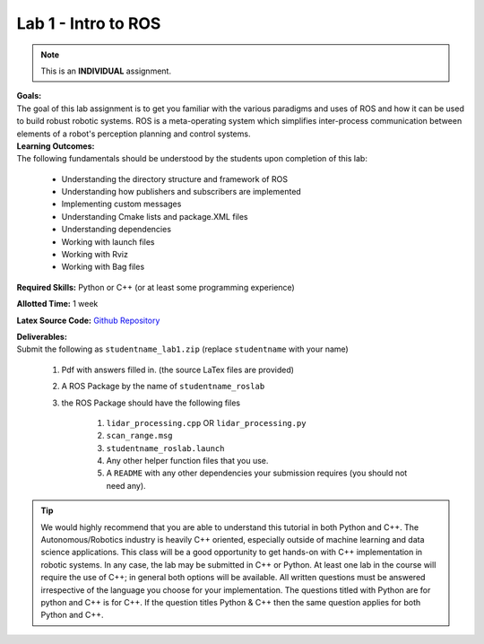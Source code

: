 .. _doc_lab1:


Lab 1 - Intro to ROS
======================
.. note:: This is an **INDIVIDUAL** assignment.

| **Goals:** 
| The goal of this lab assignment is to get you familiar with the various paradigms and uses of ROS and how it can be used to build robust robotic systems. ROS is a meta-operating system which simplifies inter-process communication between elements of a robot's perception planning and control systems.

| **Learning Outcomes:** 
| The following fundamentals should be understood by the students upon completion of this lab:

	* Understanding the directory structure and framework of ROS
	* Understanding how publishers and subscribers are implemented
	* Implementing custom messages
	* Understanding Cmake lists and package.XML files
	* Understanding dependencies
	* Working with launch files
	* Working with Rviz
	* Working with Bag files

**Required Skills:** Python or C++ (or at least some programming experience)

**Allotted Time:** 1 week

**Latex Source Code:** `Github Repository <https://github.com/f1tenth/f110_ros/tree/master/ros_lab>`_

| **Deliverables:**
| Submit the following as ``studentname_lab1.zip`` (replace ``studentname`` with your name)

	#. Pdf with answers filled in. (the source LaTex files are provided)
	#. A ROS Package by the name of ``studentname_roslab`` 
	#. the ROS Package should have the following files

		#. ``lidar_processing.cpp`` OR ``lidar_processing.py``
		#. ``scan_range.msg``
		#. ``studentname_roslab.launch``
		#. Any other helper function files that you use.
		#. A ``README`` with any other dependencies your submission requires (you should not need any).

.. tip:: We would highly recommend that you are able to understand this tutorial in both Python and C++. The Autonomous/Robotics industry is heavily C++ oriented, especially outside of machine learning and data science applications. This class will be a good opportunity to get hands-on with C++ implementation in robotic systems. In any case, the lab may be submitted in C++ or Python. At least one lab in the course will require the use of C++; in general both options will be available. All written questions must be answered irrespective of the language you choose for your implementation. The questions titled with Python are for python and C++ is for C++. If the question titles Python & C++ then the same question applies for both Python and C++.

.. raw:: html

	<iframe width="700" height="800" src="https://drive.google.com/file/d/1p-XJmLWq6MfYiHIBPVSEkmM_7eD2a-f9/preview" width="640" height="480"></iframe>